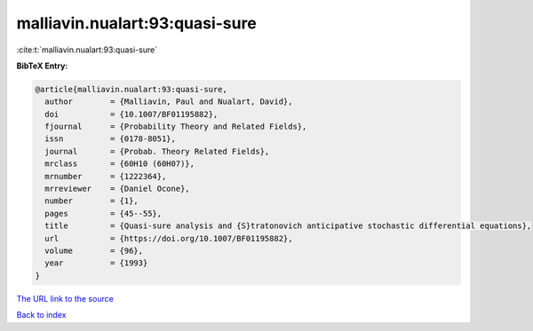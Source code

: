 malliavin.nualart:93:quasi-sure
===============================

:cite:t:`malliavin.nualart:93:quasi-sure`

**BibTeX Entry:**

.. code-block:: bibtex

   @article{malliavin.nualart:93:quasi-sure,
     author        = {Malliavin, Paul and Nualart, David},
     doi           = {10.1007/BF01195882},
     fjournal      = {Probability Theory and Related Fields},
     issn          = {0178-8051},
     journal       = {Probab. Theory Related Fields},
     mrclass       = {60H10 (60H07)},
     mrnumber      = {1222364},
     mrreviewer    = {Daniel Ocone},
     number        = {1},
     pages         = {45--55},
     title         = {Quasi-sure analysis and {S}tratonovich anticipative stochastic differential equations},
     url           = {https://doi.org/10.1007/BF01195882},
     volume        = {96},
     year          = {1993}
   }
`The URL link to the source <https://doi.org/10.1007/BF01195882>`_


`Back to index <../By-Cite-Keys.html>`_
